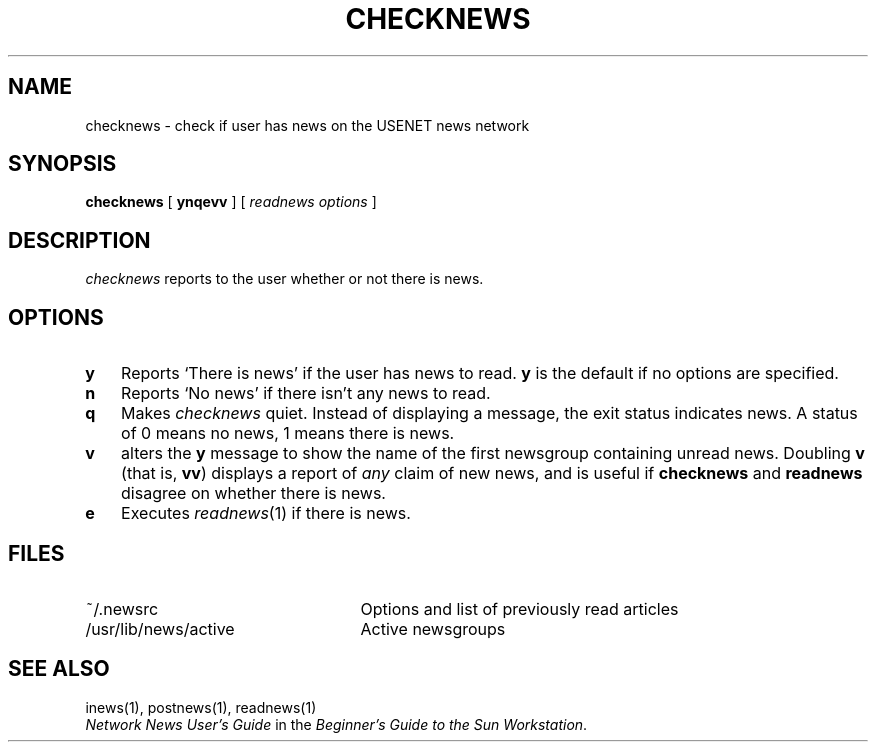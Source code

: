 .\" @(#)checknews.1 1.1 92/07/30 SMI;
.TH CHECKNEWS 1 "6 March 1984"
.SH NAME
checknews \- check if user has news on the USENET news network
.SH SYNOPSIS
.BR checknews " [ " ynqevv " ]  [ "
.IR "readnews options" " ] "
.SH DESCRIPTION
.IX  checknews  ""  "\fLchecknews\fP \(em check for news"
.IX  news  "checknews command"  news  "\fLchecknews\fP \(em check for news"
.IX  USENET  "checknews command"  USENET  "\fLchecknews\fP \(em check for news"
.IX  "network news"  "checknews command"  ""  "\fLchecknews\fP \(em check for news"
.I checknews
reports to the user whether or not there is news.
.SH OPTIONS
.TP 3
.B y
Reports `There is news' if the user has news to read.
.B y
is the default if no options are specified.
.TP 3
.B n
Reports `No news' if there isn't any news to read.
.TP 3
.B q
Makes
.I  checknews
quiet.  Instead of displaying a message, the exit status indicates news.
A status of 0 means no news, 1 means there is news.
.TP 3
.B v
alters the
.B y
message to show the name of the first newsgroup containing unread news.
Doubling
.B v
(that is,
.BR vv )
displays a report of
.I any
claim of new news, and is useful if
.B checknews
and
.B readnews
disagree on whether there is news.
.TP 3
.B e
Executes
.IR readnews (1)
if there is news.
.SH FILES
.PD 0
.TP 25
~/.newsrc
Options and list of previously read articles
.TP 25
/usr/lib/news/active
Active newsgroups
.PD
.SH SEE ALSO
inews(1),
postnews(1),
readnews(1)
.br
\fINetwork News User's Guide\fP in the
\fIBeginner's Guide to the Sun Workstation\fP.
